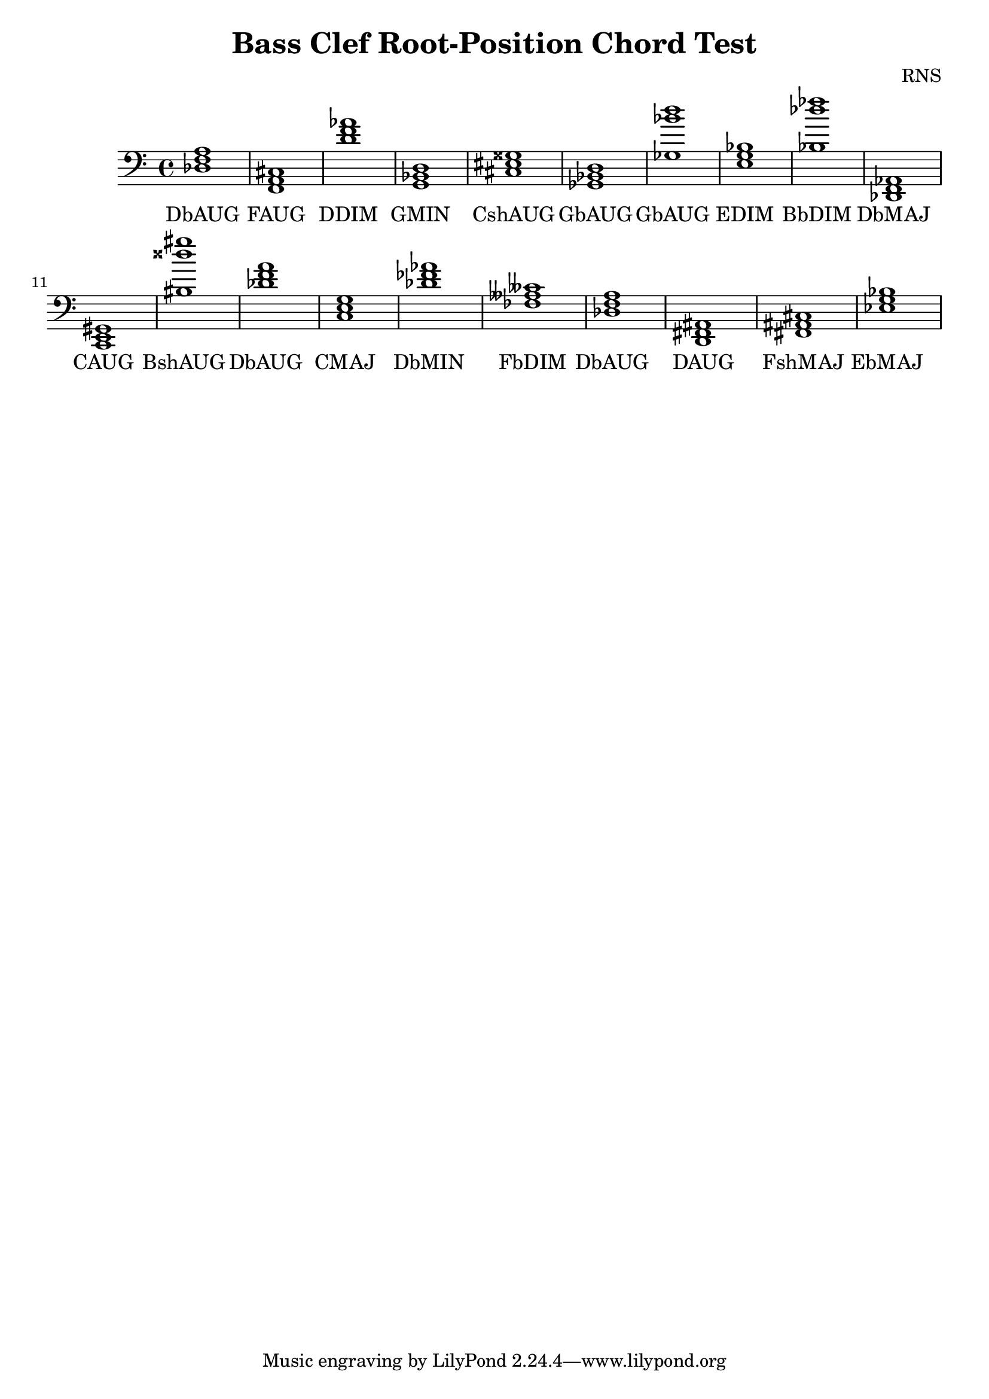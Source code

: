 
\version "2.18.2"
\header { 
	title = "Bass Clef Root-Position Chord Test"
 composer = "RNS"
}
\score{
	\new Staff {
		\clef bass

		< des f a >1 < f, a, cis > < d' f' aes' > < g, bes, d > < cis eis gisis > < ges, bes, d > < ges bes' d'' > < e g bes > < bes des'' fes'' > < des, f, aes, > 
		< c, e, gis, > < bis disis'' gis'' > < des' f' a' > < c e g > < des' fes' aes' > < fes aeses ceses' > < des f a > < d, fis, ais, > < fis, ais, cis > < ees g bes > }
		\addlyrics 
		{ DbAUG FAUG DDIM GMIN CshAUG GbAUG GbAUG EDIM BbDIM DbMAJ CAUG BshAUG DbAUG CMAJ DbMIN FbDIM DbAUG DAUG FshMAJ EbMAJ }
}